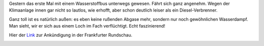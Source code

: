 .. title: Im Wasserstoffbus
.. slug: im-wasserstoffbus
.. date: 2018-01-31 11:27:12 UTC+01:00
.. tags: Verkehr, Technik, Frankfurt, Wasserstoff
.. category: Verkehr
.. link: 
.. description: 
.. type: text

Gestern das erste Mal mit einem Wasserstoffbus unterwegs gewesen. Fährt
sich ganz angenehm. Wegen der Klimaanlage innen gar nicht so lautlos,
wie erhofft, aber schon deutlich leiser als ein Diesel-Verbrenner.

Ganz toll ist es natürlich außen: es eben keine rußenden Abgase mehr,
sondern nur noch gewöhnlichen Wasserdampf. Man sieht, wir er sich aus
einem Loch im Fach verflüchtigt. Echt faszinierend!

Hier der Link_ zur Ankündigung in der Frankfurter Rundschau.

.. image:: /images/2018-01-31-Wasserstoffbus.jpg
.. _Link: http://www.fr.de/rhein-main/verkehr/frankfurter-flughafen-mit-wasserstoff-und-strom-unterwegs-a-1435098
